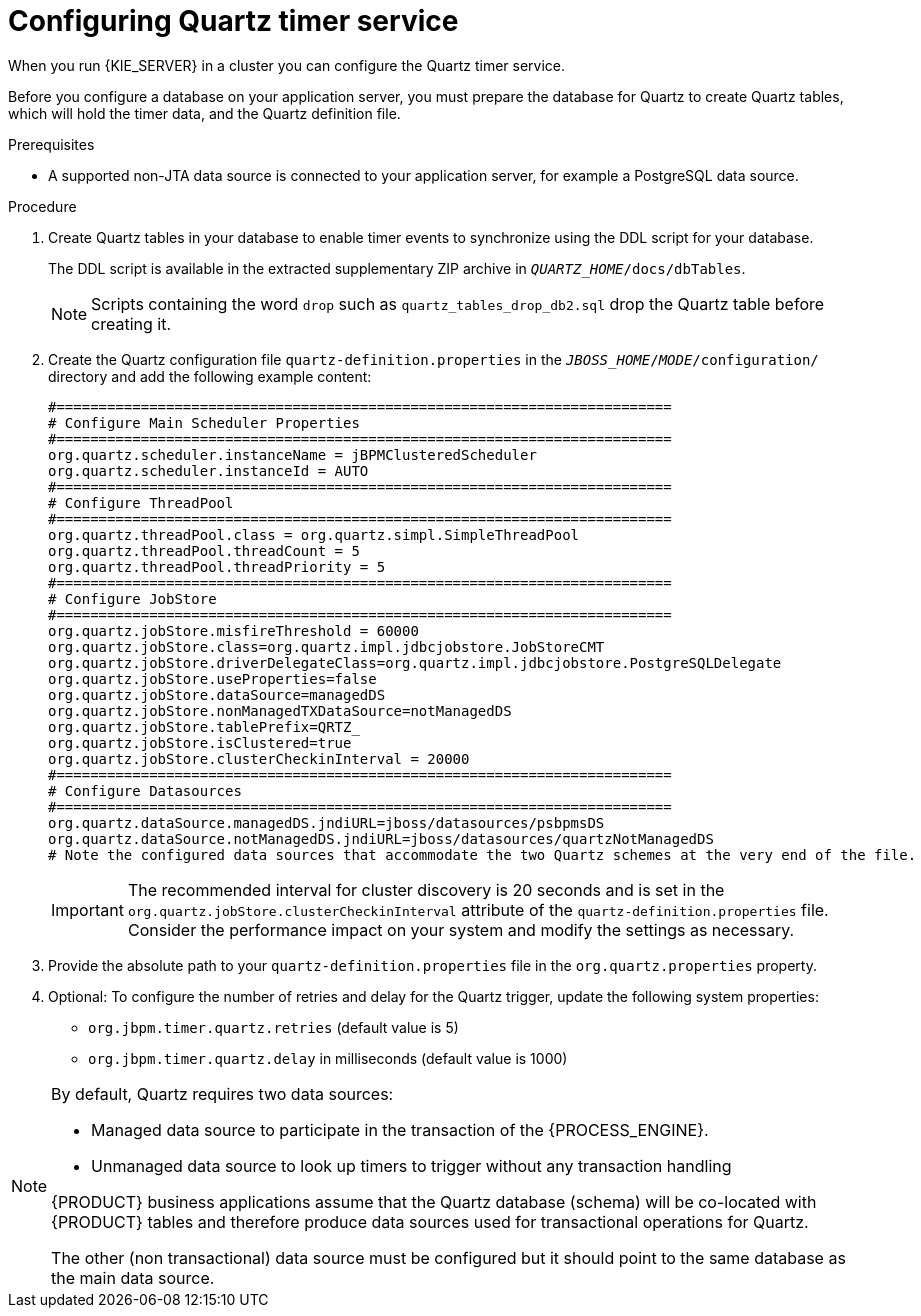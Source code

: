 [id='clustering-quartz-proc']
= Configuring Quartz timer service

When you run {KIE_SERVER} in a cluster you can configure the Quartz timer service.

Before you configure a database on your application server, you must prepare the database for Quartz to create Quartz tables, which will hold the timer data, and the Quartz definition file.

.Prerequisites

* A supported non-JTA data source is connected to your application server, for example a PostgreSQL data source.

.Procedure

. Create Quartz tables in your database to enable timer events to synchronize using the DDL script for your database.
+
The DDL script is available in the extracted supplementary ZIP archive in `_QUARTZ_HOME_/docs/dbTables`.
+
[NOTE]
====
Scripts containing the word `drop` such as `quartz_tables_drop_db2.sql` drop the Quartz table before creating it.
====

. Create the Quartz configuration file `quartz-definition.properties` in the `_JBOSS_HOME_/_MODE_/configuration/` directory and add the following example content:
+
[source, bash]
----
#=========================================================================
# Configure Main Scheduler Properties
#=========================================================================
org.quartz.scheduler.instanceName = jBPMClusteredScheduler
org.quartz.scheduler.instanceId = AUTO
#=========================================================================
# Configure ThreadPool
#=========================================================================
org.quartz.threadPool.class = org.quartz.simpl.SimpleThreadPool
org.quartz.threadPool.threadCount = 5
org.quartz.threadPool.threadPriority = 5
#=========================================================================
# Configure JobStore
#=========================================================================
org.quartz.jobStore.misfireThreshold = 60000
org.quartz.jobStore.class=org.quartz.impl.jdbcjobstore.JobStoreCMT
org.quartz.jobStore.driverDelegateClass=org.quartz.impl.jdbcjobstore.PostgreSQLDelegate
org.quartz.jobStore.useProperties=false
org.quartz.jobStore.dataSource=managedDS
org.quartz.jobStore.nonManagedTXDataSource=notManagedDS
org.quartz.jobStore.tablePrefix=QRTZ_
org.quartz.jobStore.isClustered=true
org.quartz.jobStore.clusterCheckinInterval = 20000
#=========================================================================
# Configure Datasources
#=========================================================================
org.quartz.dataSource.managedDS.jndiURL=jboss/datasources/psbpmsDS
org.quartz.dataSource.notManagedDS.jndiURL=jboss/datasources/quartzNotManagedDS
# Note the configured data sources that accommodate the two Quartz schemes at the very end of the file.
----
+
[IMPORTANT]
====
The recommended interval for cluster discovery is 20 seconds and is set in the `org.quartz.jobStore.clusterCheckinInterval` attribute of the `quartz-definition.properties` file. Consider the performance impact on your system and modify the settings as necessary.
====

. Provide the absolute path to your `quartz-definition.properties` file in the `org.quartz.properties` property.

. Optional: To configure the number of retries and delay for the Quartz trigger, update the following system properties:
* `org.jbpm.timer.quartz.retries` (default value is 5)
* `org.jbpm.timer.quartz.delay` in milliseconds  (default value is 1000)

[NOTE]
====
By default, Quartz requires two data sources:

* Managed data source to participate in the transaction of the {PROCESS_ENGINE}.

* Unmanaged data source to look up timers to trigger without any transaction handling

{PRODUCT} business applications assume that the Quartz database (schema) will be co-located with {PRODUCT} tables and therefore produce data sources used for transactional operations for Quartz.

The other (non transactional) data source must be configured but it should point
to the same database as the main data source.
====
